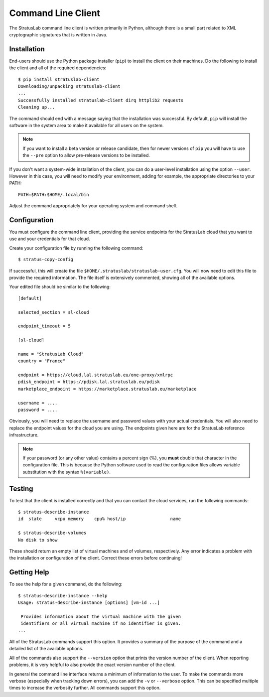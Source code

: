 Command Line Client
===================

The StratusLab command line client is written primarily in Python,
although there is a small part related to XML cryptographic signatures
that is written in Java.

Installation
------------

End-users should use the Python package installer (``pip``) to install
the client on their machines.  Do the following to install the client
and all of the required dependencies::

    $ pip install stratuslab-client
    Downloading/unpacking stratuslab-client
    ...
    Successfully installed stratuslab-client dirq httplib2 requests
    Cleaning up...

The command should end with a message saying that the installation was
successful. By default, ``pip`` will install the software in the
system area to make it available for all users on the system.

.. note::

   If you want to install a beta version or release candidate, then
   for newer versions of ``pip`` you will have to use the ``--pre``
   option to allow pre-release versions to be installed.

If you don't want a system-wide installation of the client, you can do
a user-level installation using the option ``--user``.  However in
this case, you will need to modify your environment, adding for
example, the appropriate directories to your PATH::

    PATH=$PATH:$HOME/.local/bin

Adjust the command appropriately for your operating system and command
shell.

Configuration
-------------

You must configure the command line client, providing the service
endpoints for the StratusLab cloud that you want to use and your
credentials for that cloud.

Create your configuration file by running the following command::

    $ stratus-copy-config

If successful, this will create the file
``$HOME/.stratuslab/stratuslab-user.cfg``. You will now need to edit
this file to provide the required information. The file itself is
extensively commented, showing all of the available options.

Your edited file should be similar to the following::

    [default]

    selected_section = sl-cloud

    endpoint_timeout = 5

    [sl-cloud]

    name = "StratusLab Cloud"
    country = "France"

    endpoint = https://cloud.lal.stratuslab.eu/one-proxy/xmlrpc
    pdisk_endpoint = https://pdisk.lal.stratuslab.eu/pdisk
    marketplace_endpoint = https://marketplace.stratuslab.eu/marketplace

    username = ....
    password = ....

Obviously, you will need to replace the username and password values
with your actual credentials.  You will also need to replace the
endpoint values for the cloud you are using.  The endpoints given here
are for the StratusLab reference infrastructure.

.. note::

   If your password (or any other value) contains a percent sign (%),
   you **must** double that character in the configuration file. This
   is because the Python software used to read the configuration files
   allows variable substitution with the syntax ``%(variable)``.

Testing
-------

To test that the client is installed correctly and that you can
contact the cloud services, run the following commands::

    $ stratus-describe-instance
    id  state     vcpu memory    cpu% host/ip                 name

    $ stratus-describe-volumes
    No disk to show

These should return an empty list of virtual machines and of volumes,
respectively.  Any error indicates a problem with the installation or
configuration of the client.  Correct these errors before continuing!

Getting Help
------------

To see the help for a given command, do the following::

    $ stratus-describe-instance --help
    Usage: stratus-describe-instance [options] [vm-id ...]

     Provides information about the virtual machine with the given
     identifiers or all virtual machine if no identifier is given.
    ...

All of the StratusLab commands support this option.  It provides a
summary of the purpose of the command and a detailed list of the
available options.

All of the commands also support the ``--version`` option that prints
the version number of the client.  When reporting problems, it is very
helpful to also provide the exact version number of the client.

In general the command line interface returns a minimum of information
to the user.  To make the commands more verbose (especially when
tracking down errors), you can add the ``-v`` or ``--verbose`` option.
This can be specified multiple times to increase the verbosity
further.  All commands support this option.
